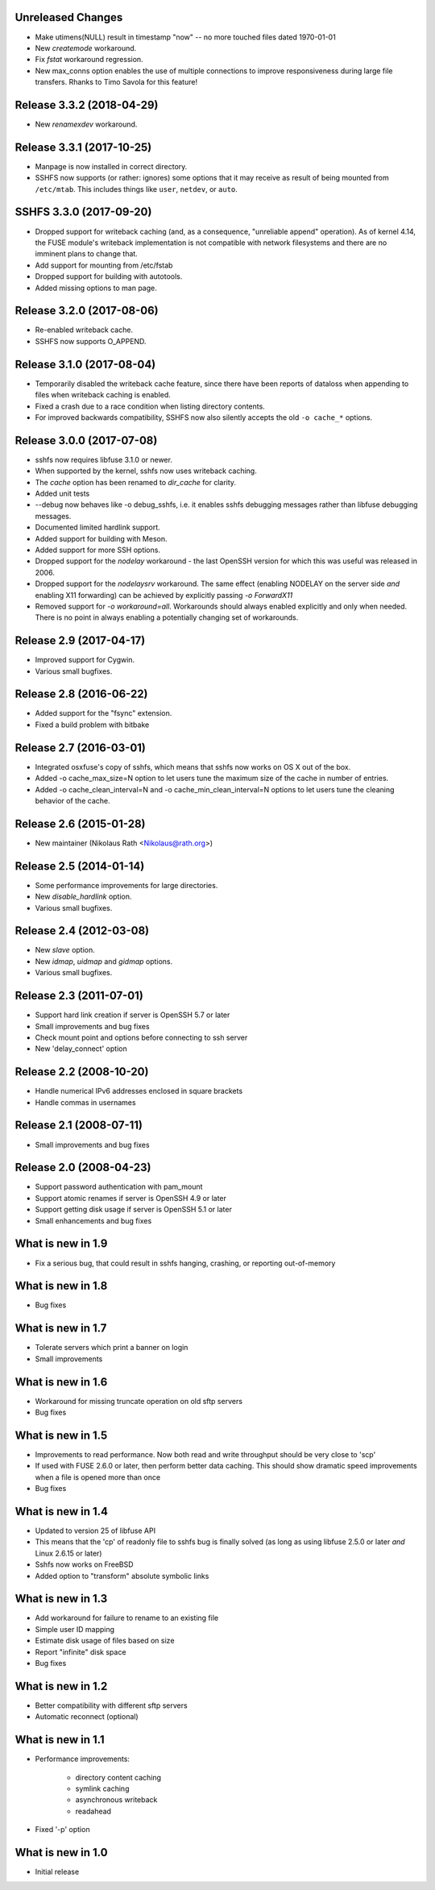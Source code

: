 Unreleased Changes
------------------

* Make utimens(NULL) result in timestamp "now" -- no more touched files
  dated 1970-01-01
* New `createmode` workaround.
* Fix `fstat` workaround regression.
* New max_conns option enables the use of multiple connections to
  improve responsiveness during large file transfers. Rhanks to Timo
  Savola for this feature!
  
Release 3.3.2 (2018-04-29)
--------------------------

* New `renamexdev` workaround.

Release 3.3.1 (2017-10-25)
--------------------------

* Manpage is now installed in correct directory.
* SSHFS now supports (or rather: ignores) some options that it may
  receive as result of being mounted from ``/etc/mtab``. This includes
  things like ``user``, ``netdev``, or ``auto``.

SSHFS 3.3.0 (2017-09-20)
------------------------

* Dropped support for writeback caching (and, as a consequence,
  "unreliable append" operation). As of kernel 4.14, the FUSE module's
  writeback implementation is not compatible with network filesystems
  and there are no imminent plans to change that.
* Add support for mounting from /etc/fstab
* Dropped support for building with autotools.
* Added missing options to man page.

Release 3.2.0 (2017-08-06)
--------------------------

* Re-enabled writeback cache.
* SSHFS now supports O_APPEND.

Release 3.1.0 (2017-08-04)
--------------------------

* Temporarily disabled the writeback cache feature, since there
  have been reports of dataloss when appending to files when
  writeback caching is enabled.

* Fixed a crash due to a race condition when listing
  directory contents.

* For improved backwards compatibility, SSHFS now also silently
  accepts the old ``-o cache_*`` options.
  
Release 3.0.0 (2017-07-08)
--------------------------

* sshfs now requires libfuse 3.1.0 or newer.
* When supported by the kernel, sshfs now uses writeback caching.
* The `cache` option has been renamed to `dir_cache` for clarity.  
* Added unit tests
* --debug now behaves like -o debug_sshfs, i.e. it enables sshfs
  debugging messages rather than libfuse debugging messages.
* Documented limited hardlink support.
* Added support for building with Meson.
* Added support for more SSH options.
* Dropped support for the *nodelay* workaround - the last OpenSSH
  version for which this was useful was released in 2006.
* Dropped support for the *nodelaysrv* workaround. The same effect
  (enabling NODELAY on the server side *and* enabling X11 forwarding)
  can be achieved by explicitly passing `-o ForwardX11`
* Removed support for `-o workaround=all`. Workarounds should always
  enabled explicitly and only when needed. There is no point in always
  enabling a potentially changing set of workarounds.
  
Release 2.9 (2017-04-17)
------------------------

* Improved support for Cygwin.
* Various small bugfixes.

Release 2.8 (2016-06-22)
------------------------

* Added support for the "fsync" extension.
* Fixed a build problem with bitbake

Release 2.7 (2016-03-01)
------------------------

* Integrated osxfuse's copy of sshfs, which means that sshfs now works
  on OS X out of the box.
* Added -o cache_max_size=N option to let users tune the maximum size of
  the cache in number of entries.
* Added -o cache_clean_interval=N and -o cache_min_clean_interval=N
  options to let users tune the cleaning behavior of the cache.

Release 2.6 (2015-01-28)
------------------------

* New maintainer (Nikolaus Rath <Nikolaus@rath.org>)

Release 2.5 (2014-01-14)
------------------------

* Some performance improvements for large directories.
* New `disable_hardlink` option.
* Various small bugfixes.

Release 2.4 (2012-03-08)
------------------------

* New `slave` option.
* New `idmap`, `uidmap` and `gidmap` options.  
* Various small bugfixes.

Release 2.3 (2011-07-01)
------------------------

* Support hard link creation if server is OpenSSH 5.7 or later
* Small improvements and bug fixes  
* Check mount point and options before connecting to ssh server
* New 'delay_connect' option

Release 2.2 (2008-10-20)
------------------------

* Handle numerical IPv6 addresses enclosed in square brackets
* Handle commas in usernames

Release 2.1 (2008-07-11)
------------------------

* Small improvements and bug fixes  

Release 2.0 (2008-04-23)
------------------------

* Support password authentication with pam_mount

* Support atomic renames if server is OpenSSH 4.9 or later

* Support getting disk usage if server is OpenSSH 5.1 or later

* Small enhancements and bug fixes

What is new in 1.9
------------------

* Fix a serious bug, that could result in sshfs hanging, crashing, or
  reporting out-of-memory

What is new in 1.8
------------------

* Bug fixes

What is new in 1.7
------------------

* Tolerate servers which print a banner on login

* Small improvements

What is new in 1.6
------------------

* Workaround for missing truncate operation on old sftp servers

* Bug fixes

What is new in 1.5
------------------

* Improvements to read performance.  Now both read and write
  throughput should be very close to 'scp'

* If used with FUSE 2.6.0 or later, then perform better data caching.
  This should show dramatic speed improvements when a file is opened
  more than once

* Bug fixes

What is new in 1.4
------------------

* Updated to version 25 of libfuse API

* This means that the 'cp' of readonly file to sshfs bug is finally
  solved (as long as using libfuse 2.5.0 or later *and* Linux 2.6.15
  or later)

* Sshfs now works on FreeBSD

* Added option to "transform" absolute symbolic links

What is new in 1.3
------------------

* Add workaround for failure to rename to an existing file

* Simple user ID mapping

* Estimate disk usage of files based on size

* Report "infinite" disk space

* Bug fixes

What is new in 1.2
------------------

* Better compatibility with different sftp servers

* Automatic reconnect (optional)

What is new in 1.1
------------------

* Performance improvements:

   - directory content caching

   - symlink caching

   - asynchronous writeback

   - readahead

* Fixed '-p' option

What is new in 1.0
------------------

* Initial release
